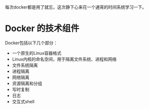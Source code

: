#+BEGIN_COMMENT
.. title: learning docker
.. slug: learning-docker
.. date: 2019-04-22 21:25:31 UTC+08:00
.. tags: 
.. category: 
.. link: 
.. description: 
.. type: text
#+END_COMMENT

每次docker都是用了就忘，这次静下心来花一个通宵的时间系统学习一下。

#+HTML: <!--TEASER_END-->



* Docker 的技术组件

Docker包括以下几个部分：

- 一个原生的Linux容器格式
- Linux内核的命名空间，用于隔离文件系统、进程和网络
- 文件系统隔离
- 进程隔离
- 网络隔离
- 资源隔离和分组
- 写时复制
- 日志
- 交互式shell
